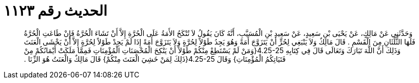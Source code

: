 
= الحديث رقم ١١٢٣

[quote.hadith]
وَحَدَّثَنِي عَنْ مَالِكٍ، عَنْ يَحْيَى بْنِ سَعِيدٍ، عَنْ سَعِيدِ بْنِ الْمُسَيَّبِ، أَنَّهُ كَانَ يَقُولُ لاَ تُنْكَحُ الأَمَةُ عَلَى الْحُرَّةِ إِلاَّ أَنْ تَشَاءَ الْحُرَّةُ فَإِنْ طَاعَتِ الْحُرَّةُ فَلَهَا الثُّلُثَانِ مِنَ الْقَسْمِ ‏.‏ قَالَ مَالِكٌ وَلاَ يَنْبَغِي لِحُرٍّ أَنْ يَتَزَوَّجَ أَمَةً وَهُوَ يَجِدُ طَوْلاً لِحُرَّةٍ وَلاَ يَتَزَوَّجَ أَمَةً إِذَا لَمْ يَجِدْ طَوْلاً لِحُرَّةٍ إِلاَّ أَنْ يَخْشَى الْعَنَتَ وَذَلِكَ أَنَّ اللَّهَ تَبَارَكَ وَتَعَالَى قَالَ فِي كِتَابِهِ ‏4.25-25{‏وَمَنْ لَمْ يَسْتَطِعْ مِنْكُمْ طَوْلاً أَنْ يَنْكِحَ الْمُحْصَنَاتِ الْمُؤْمِنَاتِ فَمِمَّا مَلَكَتْ أَيْمَانُكُمْ مِنْ فَتَيَاتِكُمُ الْمُؤْمِنَاتِ‏}‏ وَقَالَ ‏4.25-25{‏ذَلِكَ لِمَنْ خَشِيَ الْعَنَتَ مِنْكُمْ‏}‏ قَالَ مَالِكٌ وَالْعَنَتُ هُوَ الزِّنَا ‏.‏